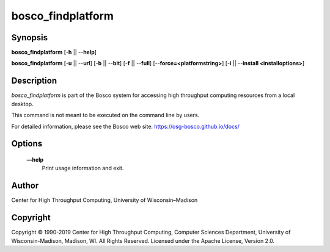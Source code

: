       

bosco\_findplatform
===================

Synopsis
--------

**bosco\_findplatform** [-**h** \|\| --**help**]

**bosco\_findplatform** [-**u** \|\| --**url**] [-**b** \|\| --**bit**]
[-**f** \|\| --**full**] [--**force=<platformstring>**] [-**i** \|\|
--**install <installoptions>**]

Description
-----------

*bosco\_findplatform* is part of the Bosco system for accessing high
throughput computing resources from a local desktop.

This command is not meant to be executed on the command line by users.

For detailed information, please see the Bosco web site:
`https://osg-bosco.github.io/docs/ <https://osg-bosco.github.io/docs/>`__

Options
-------

 **—help**
    Print usage information and exit.

Author
------

Center for High Throughput Computing, University of Wisconsin–Madison

Copyright
---------

Copyright © 1990-2019 Center for High Throughput Computing, Computer
Sciences Department, University of Wisconsin-Madison, Madison, WI. All
Rights Reserved. Licensed under the Apache License, Version 2.0.

      
